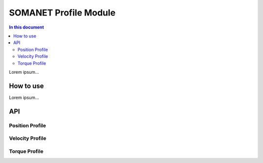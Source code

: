 =======================
SOMANET Profile Module
=======================

.. contents:: In this document
    :backlinks: none
    :depth: 3

Lorem ipsum...

How to use
==========

Lorem ipsum...

API
===

Position Profile
-----------------

.. doxygenstruct:: ProfilePositionConfig
.. doxygenfunction:: init_position_profiler
.. doxygenfunction:: set_profile_position

Velocity Profile
----------------

.. doxygenstruct:: ProfileVelocityConfig
.. doxygenfunction:: init_velocity_profiler
.. doxygenfunction:: set_profile_velocity

Torque Profile
--------------

.. doxygenstruct:: ProfileTorqueConfig
.. doxygenfunction:: init_torque_profiler
.. doxygenfunction:: set_profile_torque